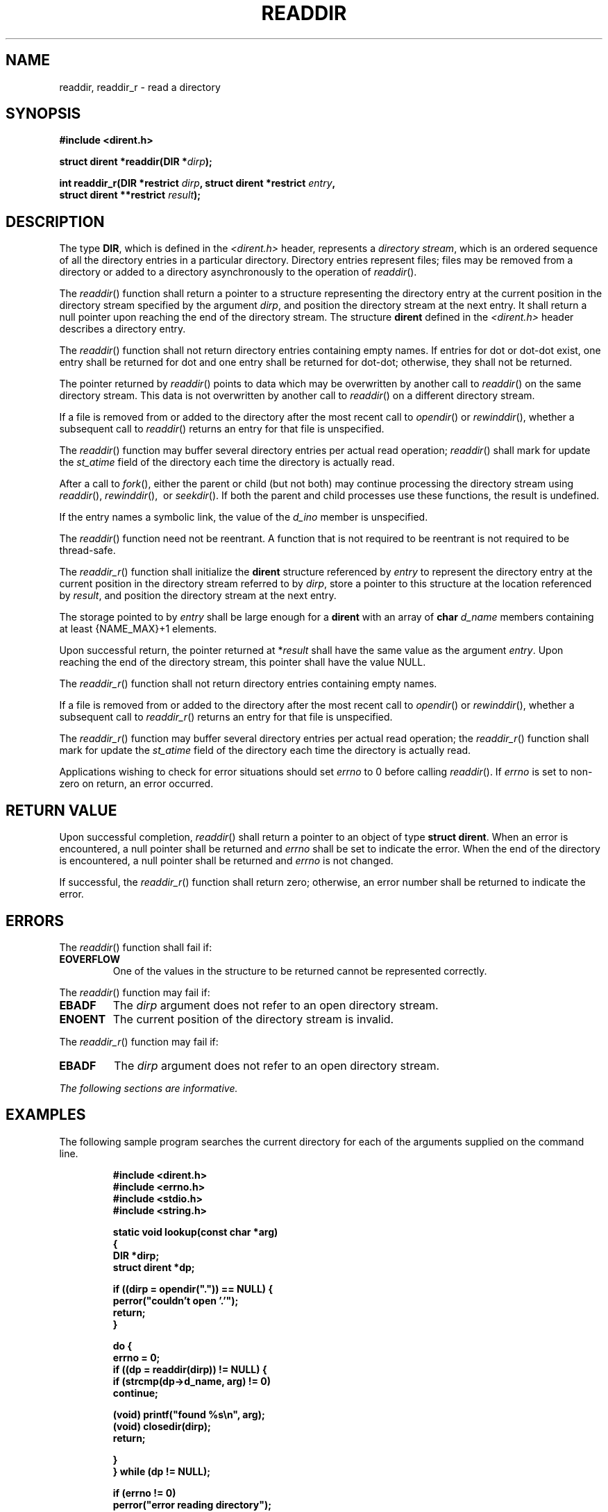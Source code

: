 .\" Copyright (c) 2001-2003 The Open Group, All Rights Reserved 
.TH "READDIR" 3 2003 "IEEE/The Open Group" "POSIX Programmer's Manual"
.\" readdir 
.SH NAME
readdir, readdir_r \- read a directory
.SH SYNOPSIS
.LP
\fB#include <dirent.h>
.br
.sp
struct dirent *readdir(DIR *\fP\fIdirp\fP\fB);
.br
\fP
.LP
\fBint readdir_r(DIR *restrict\fP \fIdirp\fP\fB, struct dirent *restrict\fP
\fIentry\fP\fB,
.br
\ \ \ \ \ \  struct dirent **restrict\fP \fIresult\fP\fB); \fP
\fB
.br
\fP
.SH DESCRIPTION
.LP
The type \fBDIR\fP, which is defined in the \fI<dirent.h>\fP header,
represents
a \fIdirectory stream\fP, which is an ordered sequence of all the
directory entries in a particular directory. Directory entries
represent files; files may be removed from a directory or added to
a directory asynchronously to the operation of
\fIreaddir\fP().
.LP
The \fIreaddir\fP() function shall return a pointer to a structure
representing the directory entry at the current position in
the directory stream specified by the argument \fIdirp\fP, and position
the directory stream at the next entry. It shall return a
null pointer upon reaching the end of the directory stream. The structure
\fBdirent\fP defined in the \fI<dirent.h>\fP header describes a directory
entry.
.LP
The \fIreaddir\fP() function shall not return directory entries containing
empty names. If entries for dot or dot-dot exist,
one entry shall be returned for dot and one entry shall be returned
for dot-dot; otherwise, they shall not be returned.
.LP
The pointer returned by \fIreaddir\fP() points to data which may be
overwritten by another call to \fIreaddir\fP() on the same
directory stream. This data is not overwritten by another call to
\fIreaddir\fP() on a different directory stream.
.LP
If a file is removed from or added to the directory after the most
recent call to \fIopendir\fP() or \fIrewinddir\fP(), whether a
subsequent call to \fIreaddir\fP() returns an entry for that file
is unspecified.
.LP
The \fIreaddir\fP() function may buffer several directory entries
per actual read operation; \fIreaddir\fP() shall mark for
update the \fIst_atime\fP field of the directory each time the directory
is actually read.
.LP
After a call to \fIfork\fP(), either the parent or child (but not
both) may continue
processing the directory stream using \fIreaddir\fP(), \fIrewinddir\fP(),
\ or \fIseekdir\fP().  If both the
parent and child processes use these functions, the result is undefined.
.LP
If the entry names a symbolic link, the value of the \fId_ino\fP member
is unspecified.
.LP
The \fIreaddir\fP() function need not be reentrant. A function that
is not required to be reentrant is not required to be
thread-safe.
.LP
The \fIreaddir_r\fP() function shall initialize the \fBdirent\fP structure
referenced by \fIentry\fP to represent the directory
entry at the current position in the directory stream referred to
by \fIdirp\fP, store a pointer to this structure at the location
referenced by \fIresult\fP, and position the directory stream at the
next entry.
.LP
The storage pointed to by \fIentry\fP shall be large enough for a
\fBdirent\fP with an array of \fBchar\fP \fId_name\fP
members containing at least {NAME_MAX}+1 elements.
.LP
Upon successful return, the pointer returned at *\fIresult\fP shall
have the same value as the argument \fIentry\fP. Upon
reaching the end of the directory stream, this pointer shall have
the value NULL.
.LP
The \fIreaddir_r\fP() function shall not return directory entries
containing empty names.
.LP
If a file is removed from or added to the directory after the most
recent call to \fIopendir\fP() or \fIrewinddir\fP(), whether a
subsequent call to \fIreaddir_r\fP() returns an entry for that file
is unspecified.
.LP
The \fIreaddir_r\fP() function may buffer several directory entries
per actual read operation; the \fIreaddir_r\fP() function
shall mark for update the \fIst_atime\fP field of the directory each
time the directory is actually read. 
.LP
Applications wishing to check for error situations should set \fIerrno\fP
to 0 before calling \fIreaddir\fP(). If \fIerrno\fP
is set to non-zero on return, an error occurred.
.SH RETURN VALUE
.LP
Upon successful completion, \fIreaddir\fP() shall return a pointer
to an object of type \fBstruct dirent\fP. When an error is
encountered, a null pointer shall be returned and \fIerrno\fP shall
be set to indicate the error. When the end of the directory is
encountered, a null pointer shall be returned and \fIerrno\fP is not
changed.
.LP
If successful, the \fIreaddir_r\fP() function shall return zero; otherwise,
an error number shall be returned to indicate the
error. 
.SH ERRORS
.LP
The \fIreaddir\fP() function shall fail if:
.TP 7
.B EOVERFLOW
One of the values in the structure to be returned cannot be represented
correctly.
.sp
.LP
The \fIreaddir\fP() function may fail if:
.TP 7
.B EBADF
The \fIdirp\fP argument does not refer to an open directory stream.
.TP 7
.B ENOENT
The current position of the directory stream is invalid.
.sp
.LP
The \fIreaddir_r\fP() function may fail if:
.TP 7
.B EBADF
The \fIdirp\fP argument does not refer to an open directory stream.
.sp
.LP
\fIThe following sections are informative.\fP
.SH EXAMPLES
.LP
The following sample program searches the current directory for each
of the arguments supplied on the command line.
.sp
.RS
.nf

\fB#include <dirent.h>
#include <errno.h>
#include <stdio.h>
#include <string.h>
.sp

static void lookup(const char *arg)
{
    DIR *dirp;
    struct dirent *dp;
.sp

    if ((dirp = opendir(".")) == NULL) {
        perror("couldn't open '.'");
        return;
    }
.sp

    do {
        errno = 0;
        if ((dp = readdir(dirp)) != NULL) {
            if (strcmp(dp->d_name, arg) != 0)
                continue;
.sp

            (void) printf("found %s\\n", arg);
            (void) closedir(dirp);
                return;
.sp

        }
    } while (dp != NULL);
.sp

    if (errno != 0)
        perror("error reading directory");
    else
        (void) printf("failed to find %s\\n", arg);
    (void) closedir(dirp);
    return;
}
.sp

int main(int argc, char *argv[])
{
    int i;
    for (i = 1; i < argc; i++)
        lookup(arvg[i]);
    return (0);
}
\fP
.fi
.RE
.SH APPLICATION USAGE
.LP
The \fIreaddir\fP() function should be used in conjunction with \fIopendir\fP(),
\fIclosedir\fP(), and \fIrewinddir\fP() to
examine the contents of the directory.
.LP
The \fIreaddir_r\fP() function is thread-safe and shall return values
in a user-supplied buffer instead of possibly using a
static data area that may be overwritten by each call.
.SH RATIONALE
.LP
The returned value of \fIreaddir\fP() merely \fIrepresents\fP a directory
entry. No equivalence should be inferred.
.LP
Historical implementations of \fIreaddir\fP() obtain multiple directory
entries on a single read operation, which permits
subsequent \fIreaddir\fP() operations to operate from the buffered
information. Any wording that required each successful
\fIreaddir\fP() operation to mark the directory \fIst_atime\fP field
for update would disallow such historical
performance-oriented implementations.
.LP
Since \fIreaddir\fP() returns NULL when it detects an error and when
the end of the directory is encountered, an application
that needs to tell the difference must set \fIerrno\fP to zero before
the call and check it if NULL is returned. Since the
function must not change \fIerrno\fP in the second case and must set
it to a non-zero value in the first case, a zero \fIerrno\fP
after a call returning NULL indicates end-of-directory; otherwise,
an error.
.LP
Routines to deal with this problem more directly were proposed:
.sp
.RS
.nf

\fBint derror (\fP\fIdirp\fP\fB)
DIR *\fP\fIdirp\fP\fB;
.sp

void clearderr (\fP\fIdirp\fP\fB)
DIR *\fP\fIdirp\fP\fB;
\fP
.fi
.RE
.LP
The first would indicate whether an error had occurred, and the second
would clear the error indication. The simpler method
involving \fIerrno\fP was adopted instead by requiring that \fIreaddir\fP()
not change \fIerrno\fP when end-of-directory is
encountered.
.LP
An error or signal indicating that a directory has changed while open
was considered but rejected.
.LP
The thread-safe version of the directory reading function returns
values in a user-supplied buffer instead of possibly using a
static data area that may be overwritten by each call. Either the
{NAME_MAX} compile-time constant or the corresponding \fIpathconf\fP()
option can be used to determine the maximum sizes of returned pathnames.
.SH FUTURE DIRECTIONS
.LP
None.
.SH SEE ALSO
.LP
\fIclosedir\fP(), \fIlstat\fP(), \fIopendir\fP(), \fIrewinddir\fP(),
\fIsymlink\fP(),
the Base Definitions volume of IEEE\ Std\ 1003.1-2001, \fI<dirent.h>\fP,
\fI<sys/types.h>\fP
.SH COPYRIGHT
Portions of this text are reprinted and reproduced in electronic form
from IEEE Std 1003.1, 2003 Edition, Standard for Information Technology
-- Portable Operating System Interface (POSIX), The Open Group Base
Specifications Issue 6, Copyright (C) 2001-2003 by the Institute of
Electrical and Electronics Engineers, Inc and The Open Group. In the
event of any discrepancy between this version and the original IEEE and
The Open Group Standard, the original IEEE and The Open Group Standard
is the referee document. The original Standard can be obtained online at
http://www.opengroup.org/unix/online.html .
